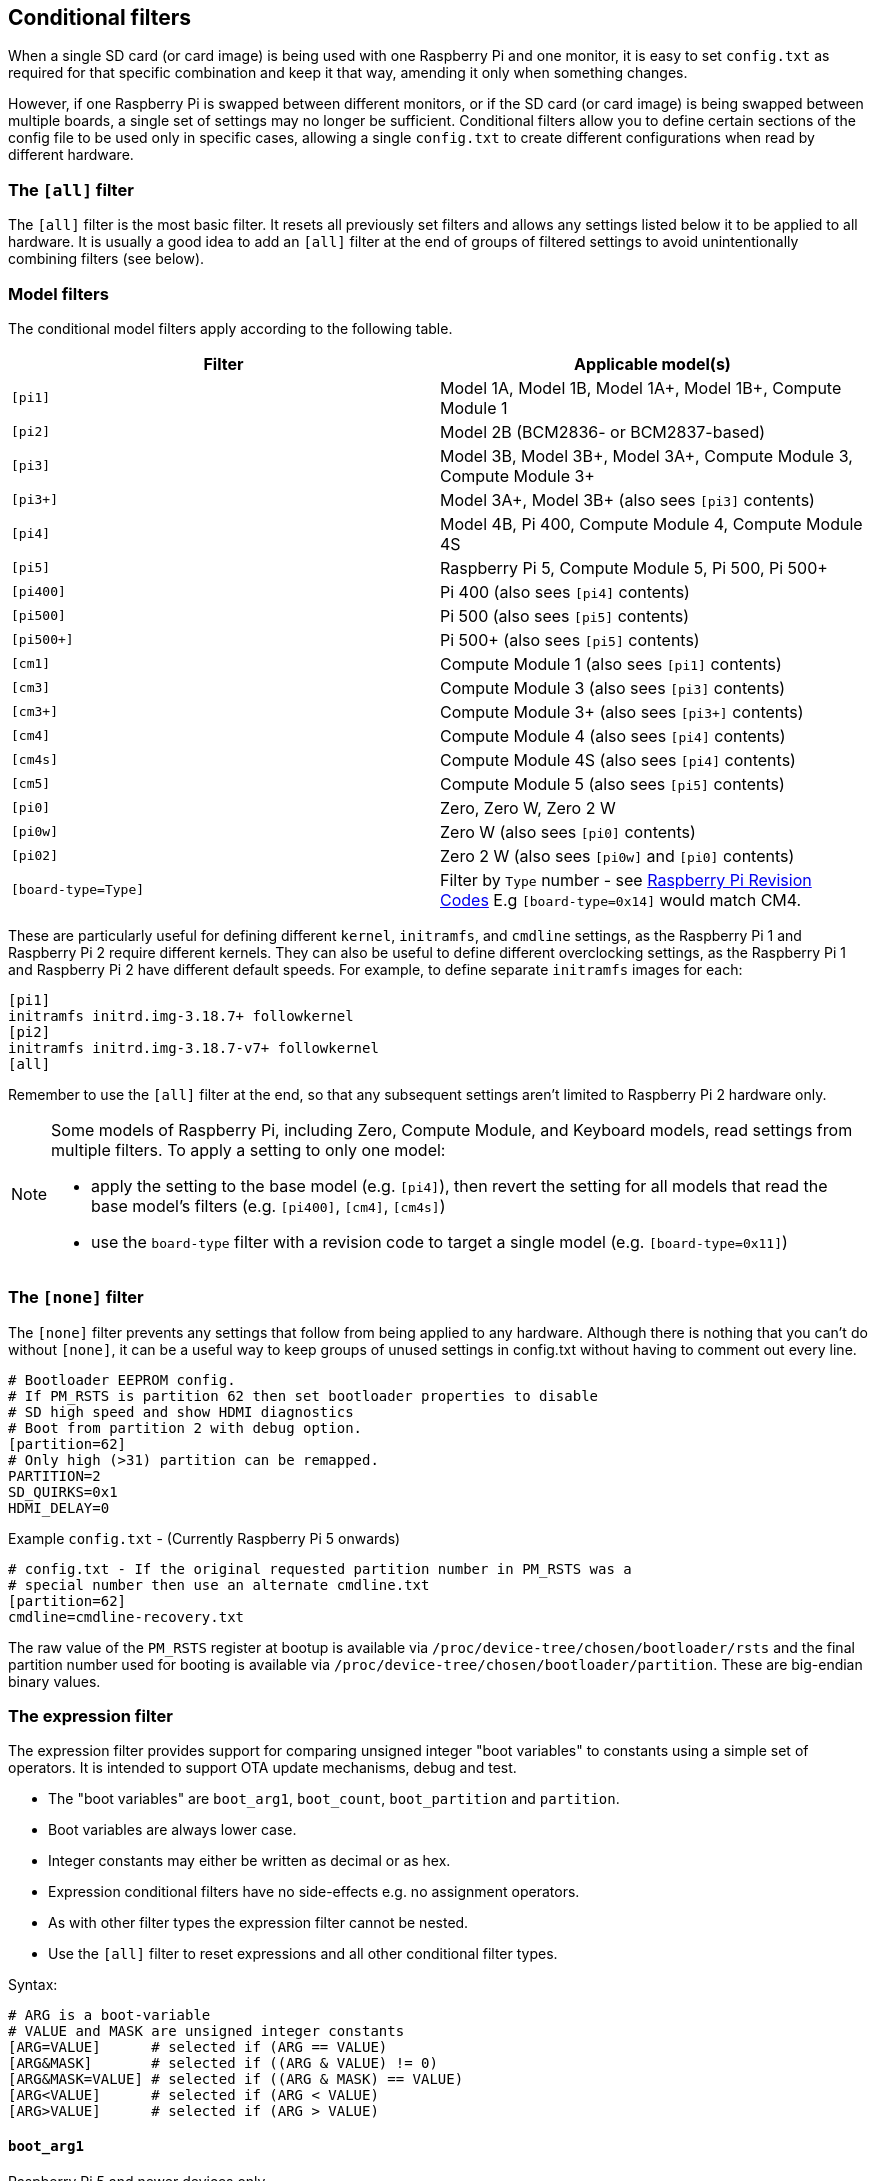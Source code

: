 [[conditional-filters]]
== Conditional filters

When a single SD card (or card image) is being used with one Raspberry Pi and one monitor, it is easy to set `config.txt` as required for that specific combination and keep it that way, amending it only when something changes.

However, if one Raspberry Pi is swapped between different monitors, or if the SD card (or card image) is being swapped between multiple boards, a single set of settings may no longer be sufficient. Conditional filters allow you to define certain sections of the config file to be used only in specific cases, allowing a single `config.txt` to create different configurations when read by different hardware.

=== The `[all]` filter

The `[all]` filter is the most basic filter. It resets all previously set filters and allows any settings listed below it to be applied to all hardware. It is usually a good idea to add an `[all]` filter at the end of groups of filtered settings to avoid unintentionally combining filters (see below).

=== Model filters

The conditional model filters apply according to the following table.

|===
| Filter | Applicable model(s)

| `[pi1]`
| Model 1A, Model 1B, Model 1A+, Model 1B+, Compute Module 1

| `[pi2]`
| Model 2B (BCM2836- or BCM2837-based)

| `[pi3]`
| Model 3B, Model 3B+, Model 3A+, Compute Module 3, Compute Module 3+

| `[pi3+]`
| Model 3A+, Model 3B+ (also sees `[pi3]` contents)

| `[pi4]`
| Model 4B, Pi 400, Compute Module 4, Compute Module 4S

| `[pi5]`
| Raspberry Pi 5, Compute Module 5, Pi 500, Pi 500+

| `[pi400]`
| Pi 400 (also sees `[pi4]` contents)

| `[pi500]`
| Pi 500 (also sees `[pi5]` contents)

| `[pi500+]`
| Pi 500+ (also sees `[pi5]` contents)

| `[cm1]`
| Compute Module 1 (also sees `[pi1]` contents)

| `[cm3]`
| Compute Module 3 (also sees `[pi3]` contents)

| `[cm3+]`
| Compute Module 3+ (also sees `[pi3+]` contents)

| `[cm4]`
| Compute Module 4 (also sees `[pi4]` contents)

| `[cm4s]`
| Compute Module 4S (also sees `[pi4]` contents)

| `[cm5]`
| Compute Module 5 (also sees `[pi5]` contents)

| `[pi0]`
| Zero, Zero W, Zero 2 W

| `[pi0w]`
| Zero W (also sees `[pi0]` contents)

| `[pi02]`
| Zero 2 W (also sees `[pi0w]` and `[pi0]` contents)

| `[board-type=Type]`
| Filter by `Type` number - see xref:raspberry-pi.adoc#raspberry-pi-revision-codes[Raspberry Pi Revision Codes] E.g `[board-type=0x14]` would match CM4.

|===

These are particularly useful for defining different `kernel`, `initramfs`, and `cmdline` settings, as the Raspberry Pi 1 and Raspberry Pi 2 require different kernels. They can also be useful to define different overclocking settings, as the Raspberry Pi 1 and Raspberry Pi 2 have different default speeds. For example, to define separate `initramfs` images for each:

----
[pi1]
initramfs initrd.img-3.18.7+ followkernel
[pi2]
initramfs initrd.img-3.18.7-v7+ followkernel
[all]
----

Remember to use the `[all]` filter at the end, so that any subsequent settings aren't limited to Raspberry Pi 2 hardware only.

[NOTE]
====
Some models of Raspberry Pi, including Zero, Compute Module, and Keyboard models, read settings from multiple filters. To apply a setting to only one model:

* apply the setting to the base model (e.g. `[pi4]`), then revert the setting for all models that read the base model's filters (e.g. `[pi400]`, `[cm4]`, `[cm4s]`)
* use the `board-type` filter with a revision code to target a single model (e.g. `[board-type=0x11]`)
====

=== The `[none]` filter

The `[none]` filter prevents any settings that follow from being applied to any hardware. Although there is nothing that you can't do without `[none]`, it can be a useful way to keep groups of unused settings in config.txt without having to comment out every line.

[source,ini]
----
# Bootloader EEPROM config.
# If PM_RSTS is partition 62 then set bootloader properties to disable
# SD high speed and show HDMI diagnostics
# Boot from partition 2 with debug option.
[partition=62]
# Only high (>31) partition can be remapped.
PARTITION=2
SD_QUIRKS=0x1
HDMI_DELAY=0
----

Example `config.txt` - (Currently Raspberry Pi 5 onwards)
[source,ini]
----
# config.txt - If the original requested partition number in PM_RSTS was a
# special number then use an alternate cmdline.txt
[partition=62]
cmdline=cmdline-recovery.txt
----

The raw value of the `PM_RSTS` register at bootup is available via `/proc/device-tree/chosen/bootloader/rsts` and the final partition number used for booting is available via `/proc/device-tree/chosen/bootloader/partition`. These are big-endian binary values.

=== The expression filter

The expression filter provides support for comparing unsigned integer "boot variables" to constants using a simple set of operators. It is intended to support OTA update mechanisms, debug and test.

* The "boot variables" are `boot_arg1`, `boot_count`, `boot_partition` and `partition`.
* Boot variables are always lower case.
* Integer constants may either be written as decimal or as hex.
* Expression conditional filters have no side-effects e.g. no assignment operators.
* As with other filter types the expression filter cannot be nested.
* Use the `[all]` filter to reset expressions and all other conditional filter types.

Syntax:
[source,ini]
----
# ARG is a boot-variable
# VALUE and MASK are unsigned integer constants
[ARG=VALUE]      # selected if (ARG == VALUE)
[ARG&MASK]       # selected if ((ARG & VALUE) != 0)
[ARG&MASK=VALUE] # selected if ((ARG & MASK) == VALUE)
[ARG<VALUE]      # selected if (ARG < VALUE)
[ARG>VALUE]      # selected if (ARG > VALUE)

----

==== `boot_arg1`
Raspberry Pi 5 and newer devices only.

The `boot_arg1` variable is a 32-bit user defined value which is stored in a reset-safe register allowing parameters to be passed accross a reboot.

Setting `boot_arg1` to 42 via `config.txt`:
[source,ini]
----
set_reboot_arg1=42
----
The `set_reboot_arg1` property sets the value for the next boot. It does not change the current value as seen by the config parser.

Setting `boot_arg1` to 42 via vcmailbox:
[source,console]
----
sudo vcmailbox 0x0003808c 8 8 1 42
----

Reading `boot_arg1` via vcmailbox:
[source,console]
----
sudo vcmailbox 0x0003008c 8 8 1 0
# Example output - boot_arg1 is 42
# 0x00000020 0x80000000 0x0003008c 0x00000008 0x80000008 0x00000001 0x0000002a 0x0000000
----
The value of the `boot_arg1` variable when the OS was started can be read via xref:configuration.adoc#part4[device-tree] at `/proc/device-tree/chosen/bootloader/arg1`

==== `bootvar0`
Raspberry Pi 5 and newer devices only.

The `bootvar0` variable is a 32-bit user-defined value that is set through `rpi-eeprom-config`, and then can be used as a conditional variable in `config.txt`.

For example, setting `bootvar0` to 42 via `rpi-eeprom-config`:
[source,ini]
----
BOOTVAR0=42
----

Using `bootvar0` conditionally in `config.txt`:
[source,ini]
----
[bootvar0=42]
arm_freq=1000
----

This allows a common image (that is, with the same `config.txt` file) to support different configurations based on the persistent `rpi-eeprom-config` settings.

==== `boot_count`
Raspberry Pi 5 and newer devices only.

The `boot_count` variable is an 8-bit value stored in a reset-safe register that is incremented at boot (wrapping back to zero at 256). It is cleared if power is disconnected.

To read `boot_count` via vcmailbox:
[source,console]
----
sudo vcmailbox 0x0003008d 4 4 0
# Example - boot count is 3
# 0x0000001c 0x80000000 0x0003008d 0x00000004 0x80000004 0x00000003 0x00000000
----

Setting/clearing `boot_count` via vcmailbox:
[source,console]
----
# Clear boot_count by setting it to zero.
sudo vcmailbox 0x0003808d 4 4 0
----
The value of `boot_count` when the OS was started can be read via xref:configuration.adoc#part4[device-tree] at `/proc/device-tree/chosen/bootloader/count`

==== `boot_partition`
The `boot_partition` variable can be used to select alternate OS files (e.g. `cmdline.txt`) to be loaded, depending on which partition `config.txt` was loaded from after processing xref:config_txt.adoc#autoboot-txt[autoboot.txt]. This is intended for use with an `A/B` boot-system with `autoboot.txt` where it is desirable to be able to have identical files installed to the boot partition for both the `A` and `B` images.

The value of the `boot_partition` can be different to the requested `partition` variable if it was overriden by setting `boot_partition` in xref:config_txt.adoc#autoboot-txt[autoboot.txt] or if the specified partion was not bootable and xref:raspberry-pi.adoc#PARTITION_WALK[PARTITION_WALK] was enabled in the EEPROM config.

Example `config.txt` - select the matching root filesystem for the `A/B` boot file-system:
[source,ini]
----
# Use different cmdline files to point to different root filesystems based on which partition the system booted from.
[boot_partition=1]
cmdline=cmdline_rootfs_a.txt  # Points to root filesystem A

[boot_partition=2]
cmdline=cmdline_rootfs_b.txt  # Points to root filesystem B
----

The value of `boot_partition` i.e. the partition used to boot the OS can be read from xref:configuration.adoc#part4[device-tree] at `/proc/device-tree/chosen/bootloader/partition`

==== `partition`
The `partition` variable can be used to select alternate boot flows according to the requested partition number (`sudo reboot N`) or via direct usage of the `PM_RSTS` watchdog register.


=== The `[tryboot]` filter

This filter succeeds if the `tryboot` reboot flag was set.

It is intended for use in xref:config_txt.adoc#autoboot-txt[autoboot.txt] to select a different `boot_partition` in `tryboot` mode for fail-safe OS updates.

The value of `tryboot` at the start of boot can be read via xref:configuration.adoc#part4[device-tree] at `/proc/device-tree/chosen/bootloader/tryboot`

=== The `[EDID=*]` filter

When switching between multiple monitors while using a single SD card in your Raspberry Pi, and where a blank config isn't sufficient to automatically select the desired resolution for each one, this allows specific settings to be chosen based on the monitors' EDID names.

To view the EDID name of an attached monitor, you need to follow a few steps. Run the following command to see which output devices you have on your Raspberry Pi:

[source,console]
----
$ ls -1 /sys/class/drm/card?-HDMI-A-?/edid
----

On a Raspberry Pi 4, this will print something like:

----
/sys/class/drm/card1-HDMI-A-1/edid
/sys/class/drm/card1-HDMI-A-2/edid
----

You then need to run `edid-decode` against each of these filenames, for example:

[source,console]
----
$ edid-decode /sys/class/drm/card1-HDMI-A-1/edid
----

If there's no monitor connected to that particular output device, it'll tell you the EDID was empty; otherwise it will serve you *lots* of information about your monitor's capabilities. You need to look for the lines specifying the `Manufacturer` and the `Display Product Name`. The "EDID name" is then `<Manufacturer>-<Display Product Name>`, with any spaces in either string replaced by underscores. For example, if your `edid-decode` output included:

----
....
  Vendor & Product Identification:
    Manufacturer: DEL
....
    Display Product Name: 'DELL U2422H'
....
----

The EDID name for this monitor would be `DEL-DELL_U2422H`.

You can then use this as a conditional-filter to specify settings that only apply when this particular monitor is connected:

[source,ini]
----
[EDID=DEL-DELL_U2422H]
cmdline=cmdline_U2422H.txt
[all]
----

These settings apply only at boot. The monitor must be connected at boot time, and the Raspberry Pi must be able to read its EDID information to find the correct name. Hotplugging a different monitor into the Raspberry Pi after boot will not select different settings.

On the Raspberry Pi 4, if both HDMI ports are in use, then the EDID filter will be checked against both of them, and configuration from all matching conditional filters will be applied.

NOTE: This setting is not available on Raspberry Pi 5.

=== The serial number filter

Sometimes settings should only be applied to a single specific Raspberry Pi, even if you swap the SD card to a different one. Examples include licence keys and overclocking settings (although the licence keys already support SD card swapping in a different way). You can also use this to select different display settings, even if the EDID identification above is not possible, provided that you don't swap monitors between your Raspberry Pis. For example, if your monitor doesn't supply a usable EDID name, or if you are using composite output (from which EDID cannot be read).

To view the serial number of your Raspberry Pi, run the following command:

[source,console]
----
$ cat /proc/cpuinfo
----

A 16-digit hex value will be displayed near the bottom of the output. Your Raspberry Pi's serial number is the last eight hex-digits. For example, if you see:

----
Serial          : 0000000012345678
----

The serial number is `12345678`.

NOTE: On some Raspberry Pi models, the first 8 hex-digits contain values other than `0`. Even in this case, only use the last eight hex-digits as the serial number.

You can define settings that will only be applied to this specific Raspberry Pi:

[source,ini]
----
[0x12345678]
# settings here apply only to the Raspberry Pi with this serial

[all]
# settings here apply to all hardware

----

=== The GPIO filter

You can also filter depending on the state of a GPIO. For example:

[source,ini]
----
[gpio4=1]
# Settings here apply if GPIO 4 is high

[gpio2=0]
# Settings here apply if GPIO 2 is low

[all]
# settings here apply to all hardware

----

=== Combine conditional filters

Filters of the same type replace each other, so `[pi2]` overrides `[pi1]`, because it is not possible for both to be true at once.

Filters of different types can be combined by listing them one after the other, for example:

[source,ini]
----
# settings here apply to all hardware

[EDID=VSC-TD2220]
# settings here apply only if monitor VSC-TD2220 is connected

[pi2]
# settings here apply only if monitor VSC-TD2220 is connected *and* on a Raspberry Pi 2

[all]
# settings here apply to all hardware

----

Use the `[all]` filter to reset all previous filters and avoid unintentionally combining different filter types.

